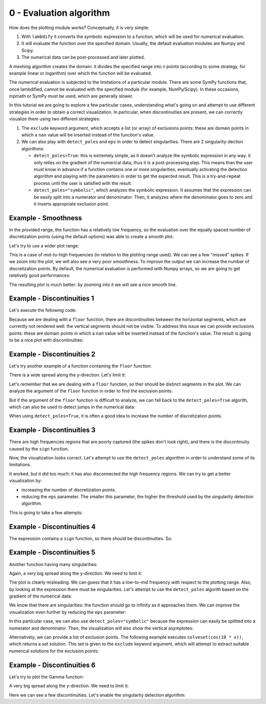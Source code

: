0 - Evaluation algorithm
------------------------

How does the plotting module works? Conceptually, it is very simple:

1. With ``lambdify`` it converts the symbolic expression to a function,
   which will be used for numerical evaluation.
2. It will evaluate the function over the specified domain. Usually, the
   default evaluation modules are Numpy and Scipy.
3. The numerical data can be post-processed and later plotted.

A meshing algorithm creates the domain: it divides the specified range into
``n`` points (according to some strategy, for example linear or logarithm)
over which the function will be evaluated.

The numerical evaluation is subjected to the limitations of a particular
module. There are some SymPy functions that, once lambdified, cannot be
evaluated with the specified module (for example, NumPy/Scipy). In these
occasions, mpmath or SymPy must be used, which are generally slower.


In this tutorial we are going to explore a few particular cases,
understanding what's going on and attempt to use different strategies in order
to obtain a correct visualization. In particular, when discontinuities are
present, we can correctly visualize them using two different strategies:

1. The ``exclude`` keyword argument, which accepts a list (or array) of
   exclusions points: these are domain points in which a ``nan`` value will be
   inserted instead of the function's value.
2. We can also play with ``detect_poles`` and ``eps`` in order to detect
   singularities. There are 2 singularity-dection algorithms:

   * ``detect_poles=True``: this is extremely simple, as it doesn't analyze
     the symbolic expression in any way: it only relies on the gradient of
     the numerical data, thus it is a post-processing step.
     This means than the user must know in advance if a function contains
     one or more singularities, eventually activating the detection algorithm
     and playing with the parameters in order to get the expected result.
     This is a try-and-repeat process until the user is satisfied with
     the result.
   * ``detect_poles="symbolic"``, which analyzes the symbolic expression.
     It assumes that the expression can be easily split into a numerator and
     denominator. Then, it analyzes where the denominator goes to zero and
     it inserts appropriate exclusion point.

.. plot::
   :context: close-figs
   :format: doctest
   :include-source: True

   >>> from sympy import *
   >>> from spb import *
   >>> x = symbols("x")


Example - Smoothness
====================

.. plot::
   :context: close-figs
   :format: doctest
   :include-source: True

   >>> expr = x * sin(20 * x) - Abs(2 * x) + 6
   >>> plot(expr, (x, -1, 1))
   Plot object containing:
   [0]: cartesian line: x*sin(20*x) - 2*Abs(x) + 6 for x over (-1, 1)

In the provided range, the function has a relatively low frequency, so the
evaluation over the equally spaced number of discretization points
(using the default options) was able to create a smooth plot.

Let's try to use a wider plot range:

.. plot::
   :context: close-figs
   :format: doctest
   :include-source: True

   >>> plot(expr, (x, -15, 15))
   Plot object containing:
   [0]: cartesian line: x*sin(20*x) - 2*Abs(x) + 6 for x over (-15, 15)

This is a case of mid-to-high frequencies (in relation to the plotting range
used). We can see a few "missed" spikes. If we zoom into the plot, we will also
see a very poor smoothness. To improve the output we can increase the number of
discretization points. By default, the numerical evaluation is performed with
Numpy arrays, so we are going to get relatively good performances:

.. plot::
   :context: close-figs
   :format: doctest
   :include-source: True

   >>> plot(expr, (x, -15, 15), n=10000)
   Plot object containing:
   [0]: cartesian line: x*sin(20*x) - 2*Abs(x) + 6 for x over (-15, 15)

The resulting plot is much better: by zooming into it we will see a nice smooth
line.


Example - Discontinuities 1
===========================

Let's execute the following code:

.. plot::
   :context: close-figs
   :format: doctest
   :include-source: True

   >>> plot(floor(x))
   Plot object containing:
   [0]: cartesian line: floor(x) for x over (-10, 10)

Because we are dealing with a ``floor`` function, there are discontinuities
between the horizontal segments, which are currently not rendered well: the
vertical segments should not be visible. To address this issue we can provide
exclusions points: these are domain points in which a ``nan`` value will be
inserted instead of the function's value. The result is going to be a nice
plot with discontinuities:

.. plot::
   :context: close-figs
   :format: doctest
   :include-source: True

   >>> plot(floor(x), exclude=list(range(-10, 11)))
   Plot object containing:
   [0]: cartesian line: floor(x) for x over (-10, 10)


Example - Discontinuities 2
===========================

Let's try another example of a function containing the ``floor`` function:

.. plot::
   :context: close-figs
   :format: doctest
   :include-source: True

   >>> expr = tan(floor(30 * x)) + x / 8
   >>> plot(expr)
   Plot object containing:
   [0]: cartesian line: x/8 + tan(floor(30*x)) for x over (-10, 10)

There is a wide spread along the y-direction. Let's limit it:

.. plot::
   :context: close-figs
   :format: doctest
   :include-source: True

   >>> plot(expr, ylim=(-10, 10))
   Plot object containing:
   [0]: cartesian line: x/8 + tan(floor(30*x)) for x over (-10, 10)

Let's remember that we are dealing with a ``floor`` function, so ther should be
distinct segments in the plot. We can analyze the argument of the ``floor``
function in order to find the exclusion points:

.. plot::
   :context: close-figs
   :format: doctest
   :include-source: True

   >>> import numpy as np
   >>> points = np.arange(-10, 11, 1/30)
   >>> plot(expr, ylim=(-10, 10), exclude=points)
   Plot object containing:
   [0]: cartesian line: x/8 + tan(floor(30*x)) for x over (-10, 10)

But if the argument of the ``floor`` function is difficult to analyze, we can
fall back to the ``detect_poles=True`` algorith, which can also be used to
detect jumps in the numerical data:

.. plot::
   :context: close-figs
   :format: doctest
   :include-source: True

   >>> plot(expr, ylim=(-10, 10), n=1e04, detect_poles=True)
   Plot object containing:
   [0]: cartesian line: x/8 + tan(floor(30*x)) for x over (-10, 10)

When using ``detect_poles=True``, it is often a good idea to increase the
number of discretization points.


Example - Discontinuities 3
===========================

.. plot::
   :context: close-figs
   :format: doctest
   :include-source: True

   >>> expr = sign(x) * (sin(1 - 1 / cos(x)) + Abs(x) - 6)
   >>> plot(expr)
   Plot object containing:
   [0]: cartesian line: (sin(1 - 1/cos(x)) + Abs(x) - 6)*sign(x) for x over (-10, 10)

There are high frequencies regions that are poorly captured (the spikes don't
look right), and there is the discontinuity caused by the ``sign`` function.

.. plot::
   :context: close-figs
   :format: doctest
   :include-source: True

   >>> plot(expr, n=1e04, exclude=[0])
   Plot object containing:
   [0]: cartesian line: (sin(1 - 1/cos(x)) + Abs(x) - 6)*sign(x) for x over (-10, 10)

Now, the visualization looks correct. Let's attempt to use the ``detect_poles``
algorithm in order to understand some of its limitations.

.. plot::
   :context: close-figs
   :format: doctest
   :include-source: True

   >>> plot(expr, n=1e04, detect_poles=True)
   Plot object containing:
   [0]: cartesian line: (sin(1 - 1/cos(x)) + Abs(x) - 6)*sign(x) for x over (-10, 10)

It worked, but it did too much: it has also disconnected the high frequency
regions. We can try to get a better visualization by:

* increasing the number of discretization points.
* reducing the ``eps`` parameter. The smaller this parameter, the higher the
  threshold used by the singularity detection algorithm.

This is going to take a few attempts:

.. plot::
   :context: close-figs
   :format: doctest
   :include-source: True

   >>> plot(expr, n=5e04, detect_poles=True, eps=1e-04)
   Plot object containing:
   [0]: cartesian line: (sin(1 - 1/cos(x)) + Abs(x) - 6)*sign(x) for x over (-10, 10)


Example - Discontinuities 4
===========================

.. plot::
   :context: close-figs
   :format: doctest
   :include-source: True

   >>> expr = sin(20 * x) + sign(sin(19.5 * x)) + x
   >>> plot(expr, (x, -pi, pi))
   Plot object containing:
   [0]: cartesian line: x + sin(20*x) + sign(sin(19.5*x)) for x over (-pi, pi)

The expression contains a ``sign`` function, so there should be
discontinuities. So:

.. plot::
   :context: close-figs
   :format: doctest
   :include-source: True

   >>> plot(expr, (x, -pi, pi), detect_poles=True)
   Plot object containing:
   [0]: cartesian line: x + sin(20*x) + sign(sin(19.5*x)) for x over (-pi, pi)


Example - Discontinuities 5
===========================

Another function having many singularities:

.. plot::
   :context: close-figs
   :format: doctest
   :include-source: True

   >>> expr = 1 / cos(10 * x) + 5 * sin(x)
   >>> plot(expr, (x, 0, 2*pi))
   Plot object containing:
   [0]: cartesian line: 5*sin(x) + 1/cos(10*x) for x over (0, 2*pi)

Again, a very big spread along the y-direction. We need to limit it:

.. plot::
   :context: close-figs
   :format: doctest
   :include-source: True

   >>> plot(expr, (x, 0, 2*pi), ylim=(-10, 10))
   Plot object containing:
   [0]: cartesian line: 5*sin(x) + 1/cos(10*x) for x over (0, 2*pi)

The plot is clearly misleading. We can guess that it has a low-to-mid
frequency with respect to the plotting range. Also, by looking at the
expression there must be singularities. Let's attempt to use the
``detect_poles`` algorith based on the gradient of the numerical data:

.. plot::
   :context: close-figs
   :format: doctest
   :include-source: True

   >>> plot(expr, (x, 0, 2*pi), ylim=(-10, 10), n=1e04, detect_poles=True)
   Plot object containing:
   [0]: cartesian line: 5*sin(x) + 1/cos(10*x) for x over (0, 2*pi)

We know that there are singularities: the function should go to infinity as
it approaches them. We can improve the visualization even further by
reducing the ``eps`` parameter:

.. plot::
   :context: close-figs
   :format: doctest
   :include-source: True

   >>> plot(
   ...    expr, (x, 0, 2*pi), ylim=(-10, 10),
   ...    n=1e04, detect_poles=True, eps=5e-05, grid=False
   ... )
   Plot object containing:
   [0]: cartesian line: 5*sin(x) + 1/cos(10*x) for x over (0, 2*pi)

In this particular case, we can also use ``detect_poles="symbolic"`` because
the expression can easily be splitted into a numerator and denominator. Then,
the visualization will also show the vertical asymptotes:

.. plot::
   :context: close-figs
   :format: doctest
   :include-source: True

   >>> plot(
   ...    expr, (x, 0, 2*pi), ylim=(-10, 10),
   ...    n=1e04, detect_poles="symbolic", eps=5e-05, grid=False
   ... )
   Plot object containing:
   [0]: cartesian line: 5*sin(x) + 1/cos(10*x) for x over (0, 2*pi)

Alternatively, we can provide a list of exclusion points. The following example
executes ``solveset(cos(10 * x))``, which returns a set solution. This set is
given to the ``exclude`` keyword argument, which will attempt to extract
suitable numerical solutions for the exclusion points:

.. plot::
   :context: close-figs
   :format: doctest
   :include-source: True

   >>> plot(
   ...    expr, (x, 0, 2*pi), ylim=(-10, 10),
   ...    exclude=solveset(cos(10 * x)), grid=False
   ... )
   Plot object containing:
   [0]: cartesian line: 5*sin(x) + 1/cos(10*x) for x over (0, 2*pi)


Example - Discontinuities 6
===========================

Let's try to plot the Gamma function:

.. plot::
   :context: close-figs
   :format: doctest
   :include-source: True

   >>> expr = gamma(x)
   >>> plot(expr, (x, -5, 5))
   Plot object containing:
   [0]: cartesian line: gamma(x) for x over (-5, 5)

A very big spread along the y-direction. We need to limit it:

.. plot::
   :context: close-figs
   :format: doctest
   :include-source: True

   >>> plot(expr, (x, -5, 5), ylim=(-5, 5))
   Plot object containing:
   [0]: cartesian line: gamma(x) for x over (-5, 5)

Here we can see a few discontinuities. Let's enable the singularity detection
algorithm:

.. plot::
   :context: close-figs
   :format: doctest
   :include-source: True

   >>> plot(expr, (x, -5, 5), ylim=(-5, 5), n=1e04, detect_poles=True, eps=1e-04)
   Plot object containing:
   [0]: cartesian line: gamma(x) for x over (-5, 5)

